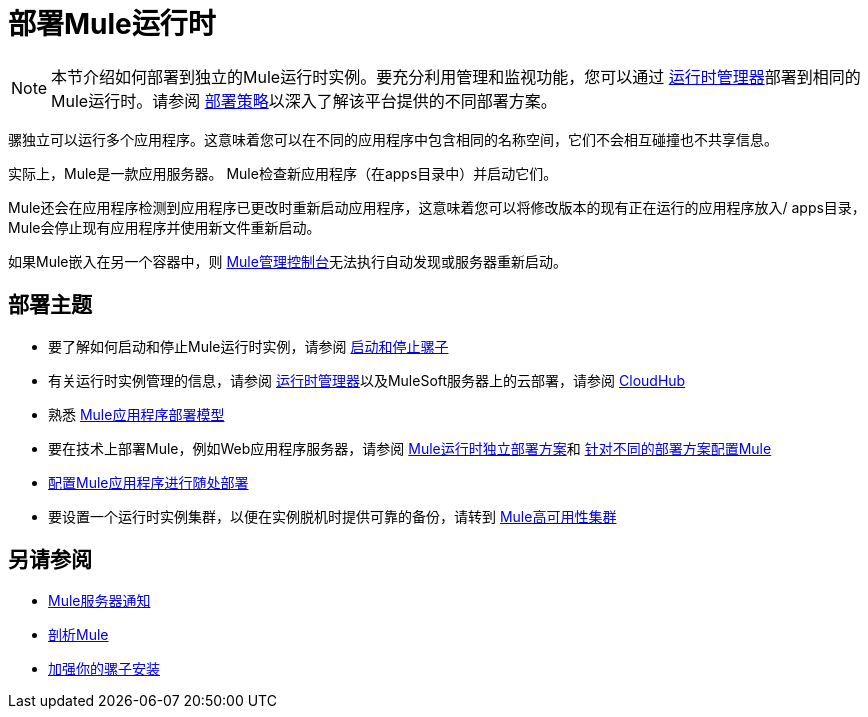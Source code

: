 = 部署Mule运行时
:keywords: deploy, deploying, cloudhub, on premises, on premise


[NOTE]
本节介绍如何部署到独立的Mule运行时实例。要充分利用管理和监视功能，您可以通过 link:/runtime-manager[运行时管理器]部署到相同的Mule运行时。请参阅 link:/runtime-manager/deployment-strategies[部署策略]以深入了解该平台提供的不同部署方案。

骡独立可以运行多个应用程序。这意味着您可以在不同的应用程序中包含相同的名称空间，它们不会相互碰撞也不共享信息。

实际上，Mule是一款应用服务器。 Mule检查新应用程序（在apps目录中）并启动它们。

Mule还会在应用程序检测到应用程序已更改时重新启动应用程序，这意味着您可以将修改版本的现有正在运行的应用程序放入/ apps目录，Mule会停止现有应用程序并使用新文件重新启动。

如果Mule嵌入在另一个容器中，则 link:/mule-management-console/v/3.8/[Mule管理控制台]无法执行自动发现或服务器重新启动。

== 部署主题

* 要了解如何启动和停止Mule运行时实例，请参阅 link:/mule-user-guide/v/3.8/starting-and-stopping-mule-esb[启动和停止骡子]
* 有关运行时实例管理的信息，请参阅 link:/runtime-manager[运行时管理器]以及MuleSoft服务器上的云部署，请参阅 link:/runtime-manager/cloudhub[CloudHub]
* 熟悉 link:/mule-user-guide/v/3.8/mule-deployment-model[Mule应用程序部署模型]
* 要在技术上部署Mule，例如Web应用程序服务器，请参阅 link:/mule-user-guide/v/3.8/deployment-scenarios[Mule运行时独立部署方案]和 link:/mule-user-guide/v/3.8/configuring-mule-for-different-deployment-scenarios[针对不同的部署方案配置Mule]
*  link:/mule-user-guide/v/3.8/deploying-to-multiple-environments[配置Mule应用程序进行随处部署]
* 要设置一个运行时实例集群，以便在实例脱机时提供可靠的备份，请转到 link:/mule-user-guide/v/3.8/mule-high-availability-ha-clusters[Mule高可用性集群]

== 另请参阅

*  link:/mule-user-guide/v/3.8/mule-server-notifications[Mule服务器通知]
*  link:/mule-user-guide/v/3.8/profiling-mule[剖析Mule]
*  link:/mule-user-guide/v/3.8/hardening-your-mule-installation[加强你的骡子安装]




